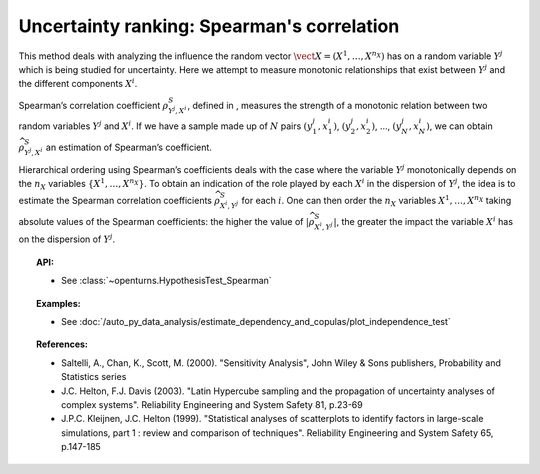 Uncertainty ranking: Spearman's correlation
-------------------------------------------

This method deals with analyzing the influence the random vector
:math:`\vect{X} = \left( X^1,\ldots,X^{n_X} \right)` has on a random
variable :math:`Y^j` which is being studied for uncertainty. Here we
attempt to measure monotonic relationships that exist between
:math:`Y^j` and the different components :math:`X^i`.

Spearman’s correlation coefficient :math:`\rho^S_{Y^j,X^i}`, defined in
, measures the strength of a monotonic relation between two random
variables :math:`Y^j` and :math:`X^i`. If we have a sample made up of
:math:`N` pairs :math:`(y^j_1,x^i_1)`, :math:`(y^j_2,x^i_2)`, …,
:math:`(y^j_N,x^i_N)`, we can obtain :math:`\widehat{\rho}^S_{Y^j,X^i}`
an estimation of Spearman’s coefficient.

Hierarchical ordering using Spearman’s coefficients deals with the case
where the variable :math:`Y^j` monotonically depends on the :math:`n_X`
variables :math:`\left\{ X^1,\ldots,X^{n_X} \right\}`. To obtain an
indication of the role played by each :math:`X^i` in the dispersion of
:math:`Y^j`, the idea is to estimate the Spearman correlation
coefficients :math:`\widehat{\rho}^S_{X^i,Y^j}` for each :math:`i`. One
can then order the :math:`n_X` variables :math:`X^1,\ldots, X^{n_X}`
taking absolute values of the Spearman coefficients: the higher the
value of :math:`\left| \widehat{\rho}^S_{X^i,Y^j} \right|`, the greater
the impact the variable :math:`X^i` has on the dispersion of
:math:`Y^j`.


.. plot::

    import openturns as ot
    from matplotlib import pyplot as plt
    from openturns.viewer import View
    size = 6
    ot.RandomGenerator.SetSeed(3)

    # Data
    x1 = ot.Uniform(1.0, 9.0).getSample(size)
    y1 = ot.Uniform(0.0, 120.0).getSample(size)
    graph = ot.Graph("Non significant Spearman coefficient", "u", "v", True, "")
    cloud1 = ot.Cloud(x1, y1)
    cloud1.setPointStyle("diamond")
    cloud1.setColor("orange")
    cloud1.setLineWidth(2)
    graph.add(cloud1)

    size = 150 - size

    # Data
    x2 = ot.Uniform(1.0, 9.0).getSample(size)
    y2 = ot.Uniform(0.0, 120.0).getSample(size)
    # Merge with previous data
    x = ot.Sample(x1)
    y = ot.Sample(y1)
    x.add(x2)
    y.add(y2)
    # Quadratic model
    algo = ot.QuadraticLeastSquares(x, y)
    algo.run()
    quadratic = algo.getMetaModel()

    graph = ot.Graph("Null Spearman coefficient", "u", "v", True, "")
    graph.add(cloud1)
    cloud2 = ot.Cloud(x2, y2)
    cloud2.setPointStyle("square")
    cloud2.setColor("blue")
    cloud2.setLineWidth(2)
    graph.add(cloud2)
    curve2 = ot.Curve(x, quadratic(x))
    curve2.setColor("black")
    curve2.setLineWidth(2)
    graph.add(curve2)

    View(graph)

.. topic:: API:

    - See :class:`~openturns.HypothesisTest_Spearman`


.. topic:: Examples:

    - See :doc:`/auto_py_data_analysis/estimate_dependency_and_copulas/plot_independence_test`


.. topic:: References:

    - Saltelli, A., Chan, K., Scott, M. (2000). "Sensitivity Analysis", John Wiley \& Sons publishers, Probability and Statistics series
    - J.C. Helton, F.J. Davis (2003). "Latin Hypercube sampling and the propagation of uncertainty analyses of complex systems". Reliability Engineering and System Safety 81, p.23-69
    - J.P.C. Kleijnen, J.C. Helton (1999). "Statistical analyses of scatterplots to identify factors in large-scale simulations, part 1 : review and comparison of techniques". Reliability Engineering and System Safety 65, p.147-185

